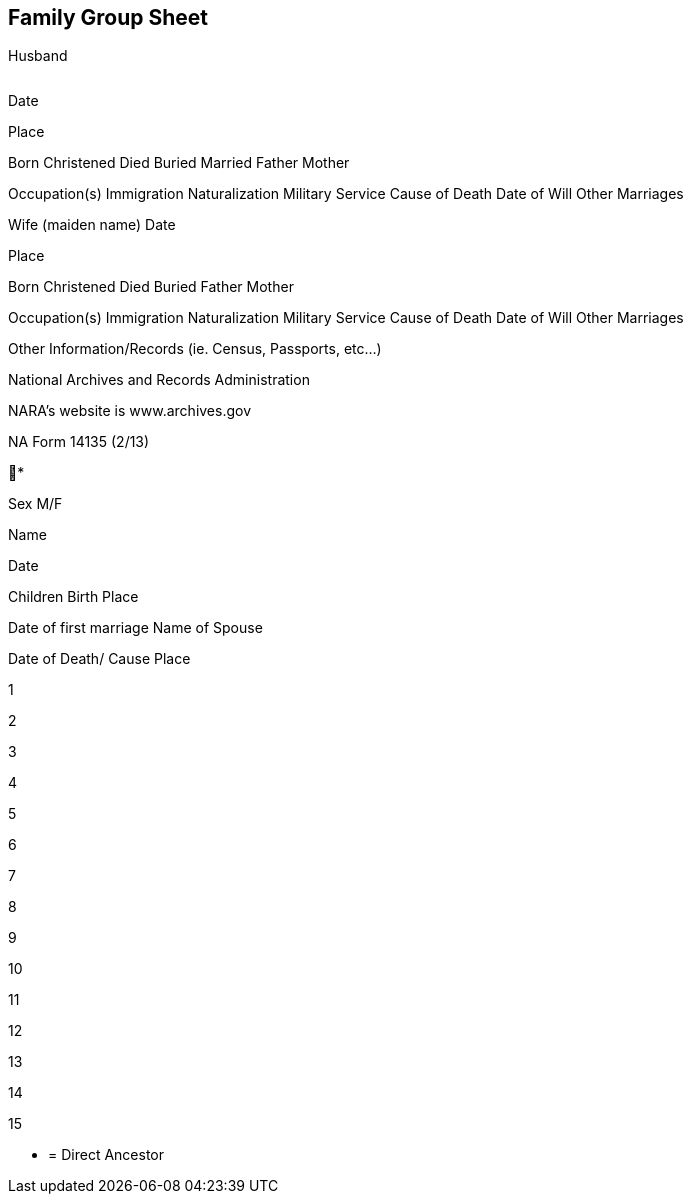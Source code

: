 == Family Group Sheet
Husband

|===



|=== 
Date

Place

Born
Christened
Died
Buried
Married
Father
Mother

Occupation(s)
Immigration
Naturalization
Military Service
Cause of Death
Date of Will
Other Marriages

Wife (maiden name)
Date

Place

Born
Christened
Died
Buried
Father
Mother

Occupation(s)
Immigration
Naturalization
Military Service
Cause of Death
Date of Will
Other Marriages

Other Information/Records (ie. Census, Passports, etc…)

National Archives and Records Administration

NARA’s website is www.archives.gov

NA Form 14135 (2/13)

*

Sex
M/F

Name

Date

Children
Birth
Place

Date of first marriage
Name of Spouse

Date of Death/ Cause
Place

1

2

3

4

5

6

7

8

9

10

11

12

13

14

15

* = Direct Ancestor
